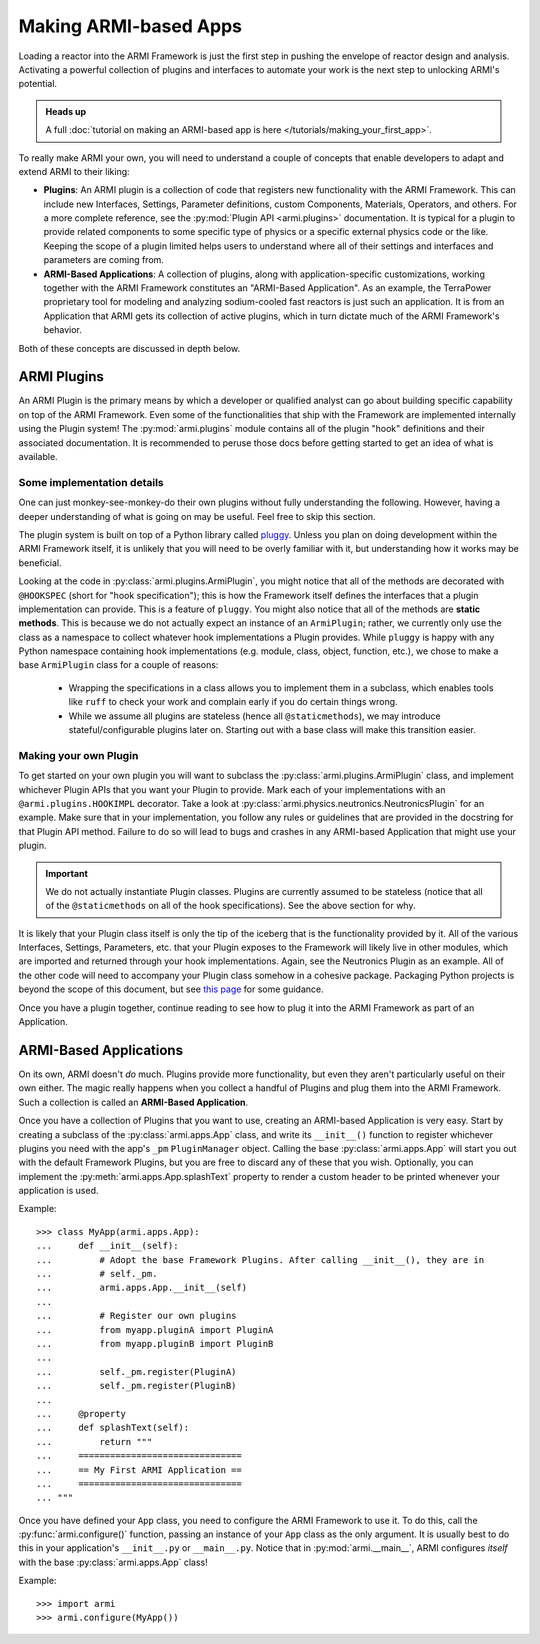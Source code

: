 **********************
Making ARMI-based Apps
**********************

Loading a reactor into the ARMI Framework is just the first step in pushing the envelope
of reactor design and analysis. Activating a powerful collection of plugins and
interfaces to automate your work is the next step to unlocking ARMI's potential.

.. admonition:: Heads up

    A full :doc:`tutorial on making an ARMI-based app is here
    </tutorials/making_your_first_app>`.

To really make ARMI your own, you will need to understand a couple of concepts that
enable developers to adapt and extend ARMI to their liking:

* **Plugins**: An ARMI plugin is a collection of code that registers new functionality
  with the ARMI Framework. This can include new Interfaces, Settings, Parameter
  definitions, custom Components, Materials, Operators, and others. For a more complete
  reference, see the :py:mod:`Plugin API <armi.plugins>` documentation. It is typical
  for a plugin to provide related components to some specific type of physics or a
  specific external physics code or the like. Keeping the scope of a plugin limited
  helps users to understand where all of their settings and interfaces and parameters
  are coming from.

* **ARMI-Based Applications**: A collection of plugins, along with application-specific
  customizations, working together with the ARMI Framework constitutes an "ARMI-Based
  Application". As an example, the TerraPower proprietary tool for modeling and
  analyzing sodium-cooled fast reactors is just such an application. It is from an
  Application that ARMI gets its collection of active plugins, which in turn dictate
  much of the ARMI Framework's behavior.

Both of these concepts are discussed in depth below.

ARMI Plugins
============

An ARMI Plugin is the primary means by which a developer or qualified analyst can go
about building specific capability on top of the ARMI Framework. Even some of the
functionalities that ship with the Framework are implemented internally using the Plugin
system! The :py:mod:`armi.plugins` module contains all of the plugin "hook" definitions
and their associated documentation. It is recommended to peruse those docs before
getting started to get an idea of what is available.

Some implementation details
---------------------------

One can just monkey-see-monkey-do their own plugins without fully understanding the
following. However, having a deeper understanding of what is going on may be useful.
Feel free to skip this section.

The plugin system is built on top of a Python library called `pluggy
<https://github.com/pytest-dev/pluggy>`_. Unless you plan on doing development within
the ARMI Framework itself, it is unlikely that you will need to be overly familiar with
it, but understanding how it works may be beneficial.

Looking at the code in :py:class:`armi.plugins.ArmiPlugin`, you might notice that all of
the methods are decorated with ``@HOOKSPEC`` (short for "hook specification"); this is
how the Framework itself defines the interfaces that a plugin implementation can
provide.  This is a feature of ``pluggy``. You might also notice that all of the methods
are **static methods**. This is because we do not actually expect an instance of an
``ArmiPlugin``; rather, we currently only use the class as a namespace to collect
whatever hook implementations a Plugin provides. While ``pluggy`` is happy with any
Python namespace containing hook implementations (e.g. module, class, object, function,
etc.), we chose to make a base ``ArmiPlugin`` class for a couple of reasons:

 - Wrapping the specifications in a class allows you to implement them in a subclass,
   which enables tools like ``ruff`` to check your work and complain early if you do
   certain things wrong.

 - While we assume all plugins are stateless (hence all ``@staticmethods``), we may
   introduce stateful/configurable plugins later on. Starting out with a base class will
   make this transition easier.

Making your own Plugin
----------------------

To get started on your own plugin you will want to subclass the
:py:class:`armi.plugins.ArmiPlugin` class, and implement whichever Plugin APIs that you
want your Plugin to provide. Mark each of your implementations with an
``@armi.plugins.HOOKIMPL`` decorator. Take a look at
:py:class:`armi.physics.neutronics.NeutronicsPlugin` for an example. Make sure that in
your implementation, you follow any rules or guidelines that are provided in the
docstring for that Plugin API method. Failure to do so will lead to bugs and crashes in
any ARMI-based Application that might use your plugin.

.. important::
   We do not actually instantiate Plugin classes. Plugins are currently assumed to be
   stateless (notice that all of the ``@staticmethods`` on all of the hook
   specifications). See the above section for why.

It is likely that your Plugin class itself is only the tip of the iceberg that is the
functionality provided by it. All of the various Interfaces, Settings, Parameters,
etc. that your Plugin exposes to the Framework will likely live in other modules, which
are imported and returned through your hook implementations. Again, see the Neutronics
Plugin as an example. All of the other code will need to accompany your Plugin class
somehow in a cohesive package. Packaging Python projects is beyond the scope of this
document, but see `this page <https://docs.python-guide.org/writing/structure/>`_ for
some guidance.

Once you have a plugin together, continue reading to see how to plug it into the ARMI
Framework as part of an Application.

ARMI-Based Applications
=======================

On its own, ARMI doesn't *do* much. Plugins provide more functionality, but even they
aren't particularly useful on their own either. The magic really happens when you
collect a handful of Plugins and plug them into the ARMI Framework. Such a collection is
called an **ARMI-Based Application**.

Once you have a collection of Plugins that you want to use, creating an ARMI-based
Application is very easy. Start by creating a subclass of the :py:class:`armi.apps.App`
class, and write its ``__init__()`` function to register whichever plugins you need with
the app's ``_pm`` ``PluginManager`` object. Calling the base :py:class:`armi.apps.App`
will start you out with the default Framework Plugins, but you are free to discard any
of these that you wish. Optionally, you can implement the
:py:meth:`armi.apps.App.splashText` property to render a custom header to be printed
whenever your application is used.

Example: ::

   >>> class MyApp(armi.apps.App):
   ...     def __init__(self):
   ...         # Adopt the base Framework Plugins. After calling __init__(), they are in
   ...         # self._pm.
   ...         armi.apps.App.__init__(self)
   ...
   ...         # Register our own plugins
   ...         from myapp.pluginA import PluginA
   ...         from myapp.pluginB import PluginB
   ...
   ...         self._pm.register(PluginA)
   ...         self._pm.register(PluginB)
   ...
   ...     @property
   ...     def splashText(self):
   ...         return """
   ...     ===============================
   ...     == My First ARMI Application ==
   ...     ===============================
   ... """

Once you have defined your ``App`` class, you need to configure the ARMI Framework to
use it. To do this, call the :py:func:`armi.configure()` function, passing an instance
of your ``App`` class as the only argument. It is usually best to do this in your
application's ``__init__.py`` or ``__main__.py``. Notice that in
:py:mod:`armi.__main__`, ARMI configures `itself` with the base
:py:class:`armi.apps.App` class!

Example: ::

   >>> import armi
   >>> armi.configure(MyApp())
